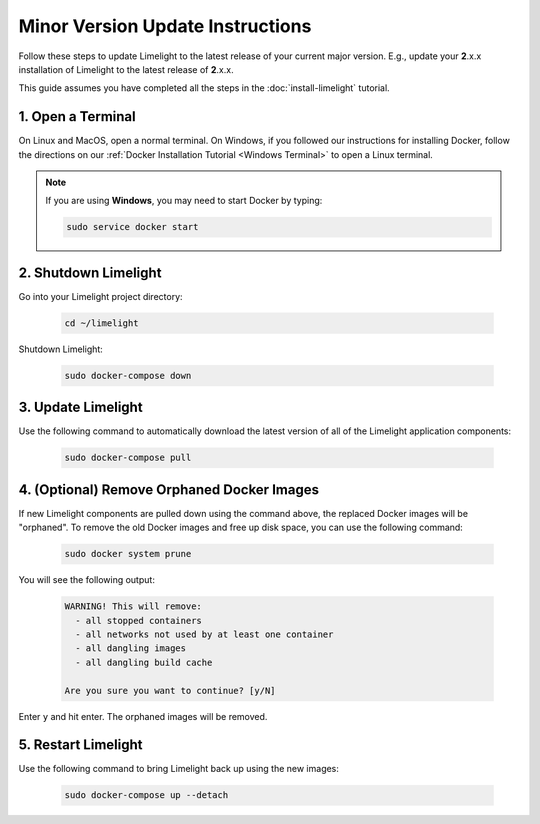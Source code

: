 ===================================
Minor Version Update Instructions
===================================

Follow these steps to update Limelight to the latest release of your current major version. E.g., update your
**2**.x.x installation of Limelight to the latest release of **2**.x.x.

This guide assumes you have completed all the steps in the :doc:`install-limelight` tutorial.

1. Open a Terminal
===========================
On Linux and MacOS, open a normal terminal. On Windows, if you followed our instructions for installing Docker,
follow the directions on our :ref:`Docker Installation Tutorial <Windows Terminal>` to open a Linux terminal.

.. note::
   If you are using **Windows**, you may need to start Docker by typing:

   .. code-block:: bash

      sudo service docker start

2. Shutdown Limelight
=============================
Go into your Limelight project directory:

    .. code-block:: bash

       cd ~/limelight

Shutdown Limelight:

    .. code-block:: bash

       sudo docker-compose down

3. Update Limelight
===========================================
Use the following command to automatically download the latest version of all of the Limelight application components:

    .. code-block:: bash

       sudo docker-compose pull

4. (Optional) Remove Orphaned Docker Images
============================================
If new Limelight components are pulled down using the command above, the replaced Docker images will be "orphaned". To
remove the old Docker images and free up disk space, you can use the following command:

    .. code-block:: bash

       sudo docker system prune

You will see the following output:

    .. code-block:: none

        WARNING! This will remove:
          - all stopped containers
          - all networks not used by at least one container
          - all dangling images
          - all dangling build cache

        Are you sure you want to continue? [y/N]


Enter ``y`` and hit enter. The orphaned images will be removed.


5. Restart Limelight
===================================
Use the following command to bring Limelight back up using the new images:

    .. code-block:: bash

       sudo docker-compose up --detach

